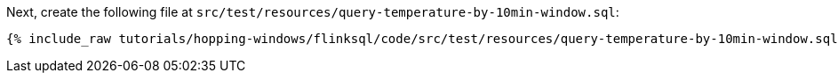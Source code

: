 Next, create the following file at `src/test/resources/query-temperature-by-10min-window.sql`:

+++++
<pre class="snippet"><code class="groovy">{% include_raw tutorials/hopping-windows/flinksql/code/src/test/resources/query-temperature-by-10min-window.sql %}</code></pre>
+++++
